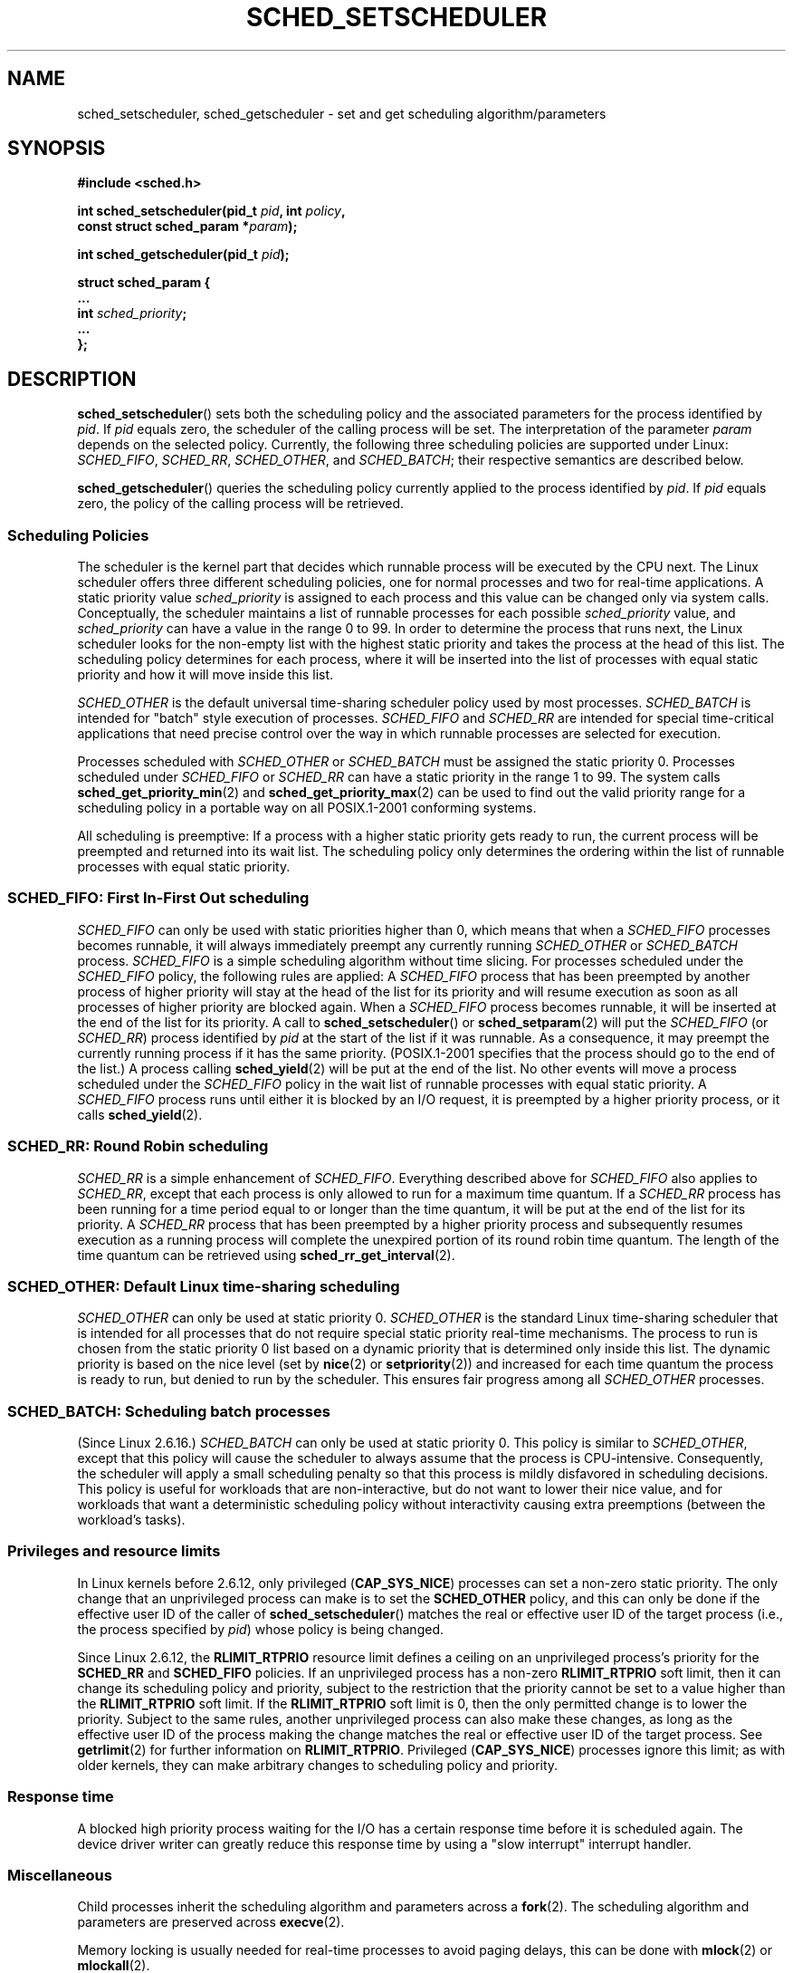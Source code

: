 .\" Hey Emacs! This file is -*- nroff -*- source.
.\"
.\" Copyright (C) Tom Bjorkholm, Markus Kuhn & David A. Wheeler 1996-1999
.\"
.\" This is free documentation; you can redistribute it and/or
.\" modify it under the terms of the GNU General Public License as
.\" published by the Free Software Foundation; either version 2 of
.\" the License, or (at your option) any later version.
.\"
.\" The GNU General Public License's references to "object code"
.\" and "executables" are to be interpreted as the output of any
.\" document formatting or typesetting system, including
.\" intermediate and printed output.
.\"
.\" This manual is distributed in the hope that it will be useful,
.\" but WITHOUT ANY WARRANTY; without even the implied warranty of
.\" MERCHANTABILITY or FITNESS FOR A PARTICULAR PURPOSE.  See the
.\" GNU General Public License for more details.
.\"
.\" You should have received a copy of the GNU General Public
.\" License along with this manual; if not, write to the Free
.\" Software Foundation, Inc., 59 Temple Place, Suite 330, Boston, MA 02111,
.\" USA.
.\"
.\" 1996-04-01 Tom Bjorkholm <tomb@mydata.se>
.\"            First version written
.\" 1996-04-10 Markus Kuhn <mskuhn@cip.informatik.uni-erlangen.de>
.\"            revision
.\" 1999-08-18 David A. Wheeler <dwheeler@ida.org> added Note.
.\" Modified, 25 Jun 2002, Michael Kerrisk <mtk-manpages@gmx.net>
.\"	Corrected description of queue placement by sched_setparam() and
.\"		sched_setscheduler()
.\"	A couple of grammar clean-ups
.\" Modified 2004-05-27 by Michael Kerrisk <mtk-manpages@gmx.net>
.\" 2005-03-23, mtk, Added description of SCHED_BATCH.
.\"
.TH SCHED_SETSCHEDULER 2 2006-03-23 "Linux" "Linux Programmer's Manual"
.SH NAME
sched_setscheduler, sched_getscheduler \-
set and get scheduling algorithm/parameters
.SH SYNOPSIS
.nf
.B #include <sched.h>
.sp
.BI "int sched_setscheduler(pid_t " pid ", int " policy ,
.br
.BI "                       const struct sched_param *" param );
.sp
.BI "int sched_getscheduler(pid_t " pid );
.sp
\fBstruct sched_param {
    ...
    int \fIsched_priority\fB;
    ...
};
.fi
.SH DESCRIPTION
.BR sched_setscheduler ()
sets both the scheduling policy and the associated parameters for the
process identified by \fIpid\fP.
If \fIpid\fP equals zero, the
scheduler of the calling process will be set.
The interpretation of
the parameter \fIparam\fP depends on the selected policy.
Currently, the
following three scheduling policies are supported under Linux:
.IR SCHED_FIFO ,
.IR SCHED_RR ,
.IR SCHED_OTHER ,
.\" In the 2.6 kernel sources, SCHED_OTHER is actually called
.\" SCHED_NORMAL.
and
.IR SCHED_BATCH ;
their respective semantics are described below.

.BR sched_getscheduler ()
queries the scheduling policy currently applied to the process
identified by \fIpid\fP.
If \fIpid\fP equals zero, the policy of the
calling process will be retrieved.
.SS Scheduling Policies
The scheduler is the kernel part that decides which runnable process
will be executed by the CPU next.
The Linux scheduler offers three
different scheduling policies, one for normal processes and two for
real-time applications.
A static priority value \fIsched_priority\fP
is assigned to each process and this value can be changed only via
system calls.
Conceptually, the scheduler maintains a list of runnable
processes for each possible \fIsched_priority\fP value, and
\fIsched_priority\fP can have a value in the range 0 to 99.
In order
to determine the process that runs next, the Linux scheduler looks for
the non-empty list with the highest static priority and takes the
process at the head of this list.
The scheduling policy determines for
each process, where it will be inserted into the list of processes
with equal static priority and how it will move inside this list.

\fISCHED_OTHER\fP is the default universal time-sharing scheduler
policy used by most processes.
\fISCHED_BATCH\fP is intended for "batch" style execution of processes.
\fISCHED_FIFO\fP and \fISCHED_RR\fP are
intended for special time-critical applications that need precise
control over the way in which runnable processes are selected for
execution.

Processes scheduled with \fISCHED_OTHER\fP or \fISCHED_BATCH\fP
must be assigned the static priority 0.
Processes scheduled under \fISCHED_FIFO\fP or
\fISCHED_RR\fP can have a static priority in the range 1 to 99.
The system calls
.BR sched_get_priority_min (2)
and
.BR sched_get_priority_max (2)
can be used to find out the valid
priority range for a scheduling policy in a portable way on all
POSIX.1-2001 conforming systems.

All scheduling is preemptive: If a process with a higher static
priority gets ready to run, the current process will be preempted and
returned into its wait list.
The scheduling policy only determines the
ordering within the list of runnable processes with equal static
priority.
.SS SCHED_FIFO: First In-First Out scheduling
\fISCHED_FIFO\fP can only be used with static priorities higher than
0, which means that when a \fISCHED_FIFO\fP processes becomes runnable,
it will always immediately preempt any currently running
\fISCHED_OTHER\fP or \fISCHED_BATCH\fP process.
\fISCHED_FIFO\fP is a simple scheduling
algorithm without time slicing.
For processes scheduled under the
\fISCHED_FIFO\fP policy, the following rules are applied: A
\fISCHED_FIFO\fP process that has been preempted by another process of
higher priority will stay at the head of the list for its priority and
will resume execution as soon as all processes of higher priority are
blocked again.
When a \fISCHED_FIFO\fP process becomes runnable, it
will be inserted at the end of the list for its priority.
A call to
.BR sched_setscheduler ()
or
.BR sched_setparam (2)
will put the
\fISCHED_FIFO\fP (or \fISCHED_RR\fP) process identified by
\fIpid\fP at the start of the list if it was runnable.
As a consequence, it may preempt the currently running process if
it has the same priority.
(POSIX.1-2001 specifies that the process should go to the end
of the list.)
.\" In 2.2.x and 2.4.x, the process is placed at the front of the queue
.\" In 2.0.x, the Right Thing happened: the process went to the back -- MTK
A process calling
.BR sched_yield (2)
will be
put at the end of the list.
No other events will move a process
scheduled under the \fISCHED_FIFO\fP policy in the wait list of
runnable processes with equal static priority.
A \fISCHED_FIFO\fP
process runs until either it is blocked by an I/O request, it is
preempted by a higher priority process, or it calls
.BR sched_yield (2).
.SS SCHED_RR: Round Robin scheduling
\fISCHED_RR\fP is a simple enhancement of \fISCHED_FIFO\fP.
Everything
described above for \fISCHED_FIFO\fP also applies to \fISCHED_RR\fP,
except that each process is only allowed to run for a maximum time
quantum.
If a \fISCHED_RR\fP process has been running for a time
period equal to or longer than the time quantum, it will be put at the
end of the list for its priority.
A \fISCHED_RR\fP process that has
been preempted by a higher priority process and subsequently resumes
execution as a running process will complete the unexpired portion of
its round robin time quantum.
The length of the time quantum can be
retrieved using
.BR sched_rr_get_interval (2).
.\" On Linux 2.4, the length of the RR interval is influenced
.\" by the process nice value -- MTK
.\"
.SS SCHED_OTHER: Default Linux time-sharing scheduling
\fISCHED_OTHER\fP can only be used at static priority 0.
\fISCHED_OTHER\fP is the standard Linux time-sharing scheduler that is
intended for all processes that do not require special static priority
real-time mechanisms.
The process to run is chosen from the static
priority 0 list based on a dynamic priority that is determined only
inside this list.
The dynamic priority is based on the nice level (set
by
.BR nice (2)
or
.BR setpriority (2))
and increased for
each time quantum the process is ready to run, but denied to run by
the scheduler.
This ensures fair progress among all \fISCHED_OTHER\fP
processes.
.SS SCHED_BATCH: Scheduling batch processes
(Since Linux 2.6.16.)
\fISCHED_BATCH\fP can only be used at static priority 0.
This policy is similar to \fISCHED_OTHER\fP, except that
this policy will cause the scheduler to always assume
that the process is CPU-intensive.
Consequently, the scheduler will apply a small scheduling
penalty so that this process is mildly disfavored in scheduling
decisions.
.\" The following paragraph is drawn largely from the text that
.\" accompanied Ingo Molnar's patch for the implementation of
.\" SCHED_BATCH.
This policy is useful for workloads that are non-interactive,
but do not want to lower their nice value,
and for workloads that want a deterministic scheduling policy without
interactivity causing extra preemptions (between the workload's tasks).
.SS Privileges and resource limits
In Linux kernels before 2.6.12, only privileged
.RB ( CAP_SYS_NICE )
processes can set a non-zero static priority.
The only change that an unprivileged process can make is to set the
.B SCHED_OTHER
policy, and this can only be done if the effective user ID of the caller of
.BR sched_setscheduler ()
matches the real or effective user ID of the target process
(i.e., the process specified by
.IR pid )
whose policy is being changed.

Since Linux 2.6.12, the
.B RLIMIT_RTPRIO
resource limit defines a ceiling on an unprivileged process's
priority for the
.B SCHED_RR
and
.BR SCHED_FIFO
policies.
If an unprivileged process has a non-zero
.B RLIMIT_RTPRIO
soft limit, then it can change its scheduling policy and priority,
subject to the restriction that the priority cannot be set to a
value higher than the
.B RLIMIT_RTPRIO
soft limit.
If the
.B RLIMIT_RTPRIO
soft limit is 0, then the only permitted change is to lower the priority.
Subject to the same rules,
another unprivileged process can also make these changes,
as long as the effective user ID of the process making the change
matches the real or effective user ID of the target process.
See
.BR getrlimit (2)
for further information on
.BR RLIMIT_RTPRIO .
Privileged
.RB ( CAP_SYS_NICE )
processes ignore this limit; as with older kernels,
they can make arbitrary changes to scheduling policy and priority.
.SS Response time
A blocked high priority process waiting for the I/O has a certain
response time before it is scheduled again.
The device driver writer
can greatly reduce this response time by using a "slow interrupt"
interrupt handler.
.\" as described in
.\" .BR request_irq (9).
.SS Miscellaneous
Child processes inherit the scheduling algorithm and parameters across a
.BR fork (2).
The scheduling algorithm and parameters are preserved across
.BR execve (2).

Memory locking is usually needed for real-time processes to avoid
paging delays, this can be done with
.BR mlock (2)
or
.BR mlockall (2).

As a non-blocking end-less loop in a process scheduled under
\fISCHED_FIFO\fP or \fISCHED_RR\fP will block all processes with lower
priority forever, a software developer should always keep available on
the console a shell scheduled under a higher static priority than the
tested application.
This will allow an emergency kill of tested
real-time applications that do not block or terminate as expected.

POSIX systems on which
.BR sched_setscheduler ()
and
.BR sched_getscheduler ()
are available define
.I _POSIX_PRIORITY_SCHEDULING
in \fI<unistd.h>\fP.
.SH "RETURN VALUE"
On success,
.BR sched_setscheduler ()
returns zero.
On success,
.BR sched_getscheduler ()
returns the policy for the process (a non-negative integer).
On error, \-1 is returned, and
.I errno
is set appropriately.
.SH ERRORS
.TP
.B EINVAL
The scheduling \fIpolicy\fP is not one of the recognized policies,
or the parameter \fIparam\fP does not make sense for the \fIpolicy\fP.
.TP
.B EPERM
The calling process does not have appropriate privileges.
.TP
.B ESRCH
The process whose ID is \fIpid\fP could not be found.
.SH "CONFORMING TO"
POSIX.1-2001.
The \fISCHED_BATCH\fP policy is Linux specific.
.SH NOTES
POSIX.1 does not detail the permissions that an unprivileged
process requires in order to call
.BR sched_setschedule (),
and details vary across systems.
For example, the Solaris 7 manual page says that
the real of effective user ID of the calling process
match the real user ID or the save set-user-ID of the target process.

Standard Linux is a general-purpose operating system
and can handle background processes,
interactive applications, and soft real-time applications
(applications that need to usually meet timing deadlines).
This man page is directed at these kinds of applications.
.PP
Standard Linux is
.I not
designed to support
hard real-time applications, that is, applications in which deadlines
(often much shorter than a second) must be guaranteed or the system
will fail catastrophically.
Like all general-purpose operating systems, Linux
is designed to maximize average case performance
instead of worst case performance.
Linux's worst case performance for
interrupt handling is much poorer than its average case, its various
kernel locks (such as for SMP) produce long maximum wait times, and
many of its performance improvement techniques decrease average time by
increasing worst-case time.
For most situations, that's what you want, but
if you truly are developing a hard real-time application,
consider using hard real-time extensions to Linux such as
RTLinux (http://www.rtlinux.org) or RTAI (http://www.rtai.org)
or use a different operating system
designed specifically for hard real-time applications.
.SH "SEE ALSO"
.BR getpriority (2),
.BR mlock (2),
.BR mlockall (2),
.BR munlock (2),
.BR munlockall (2),
.BR nice (2),
.BR sched_get_priority_max (2),
.BR sched_get_priority_min (2),
.BR sched_getaffinity (2),
.BR sched_getparam (2),
.BR sched_rr_get_interval (2),
.BR sched_setaffinity (2),
.BR sched_setparam (2),
.BR sched_yield (2),
.BR setpriority (2),
.BR capabilities (7)
.PP
.I Programming for the real world \- POSIX.4
by Bill O. Gallmeister, O'Reilly & Associates, Inc., ISBN 1-56592-074-0
